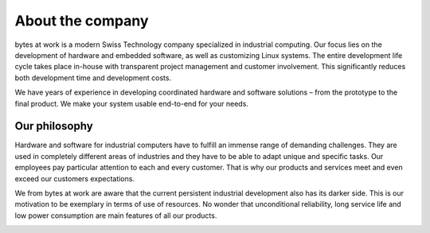*****************
About the company
*****************

.. image:: ../images/bytes.png
   :scale: 20%
   :align: right




bytes at work is a modern Swiss Technology company specialized in industrial computing. Our focus lies on the development of hardware and embedded software, as well as customizing Linux systems. The entire development life cycle takes place in-house with transparent project management and customer involvement. This significantly reduces both development time and development costs.

We have years of experience in developing coordinated hardware and software solutions – from the prototype to the final product. We make your system usable end-to-end for your needs.

 
==============
Our philosophy
==============

Hardware and software for industrial computers have to fulfill an immense range of demanding challenges. They are used in completely different areas of industries and they have to be able to adapt unique and specific tasks. Our employees pay particular attention to each and every customer. That is why our products and services meet and even exceed our customers expectations.

We from bytes at work are aware that the current persistent industrial development also has its darker side. This is our motivation to be exemplary in terms of use of resources. No wonder that unconditional reliability, long service life and low power consumption are main features of all our products.

.. image:: https://www.bytesatwork.io/wp-content/uploads/2020/04/Bildschirmfoto-2020-04-20-um-19.46.24.jpg
   :scale: 100%
   :align: center


